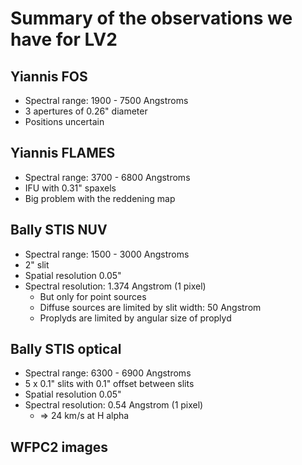
* Summary of the observations we have for LV2

** Yiannis FOS

+ Spectral range: 1900 - 7500 Angstroms
+ 3 apertures of 0.26" diameter
+ Positions uncertain


** Yiannis FLAMES
+ Spectral range: 3700 - 6800 Angstroms
+ IFU with 0.31" spaxels
+ Big problem with the reddening map


** Bally STIS NUV
+ Spectral range: 1500 - 3000 Angstroms
+ 2" slit
+ Spatial resolution 0.05"
+ Spectral resolution: 1.374 Angstrom (1 pixel)
  + But only for point sources
  + Diffuse sources are limited by slit width: 50 Angstrom
  + Proplyds are limited by angular size of proplyd


** Bally STIS optical
+ Spectral range: 6300 - 6900 Angstroms
+ 5 x 0.1" slits with 0.1" offset between slits
+ Spatial resolution 0.05"
+ Spectral resolution: 0.54 Angstrom (1 pixel)
  + => 24 km/s at H alpha

** WFPC2 images

